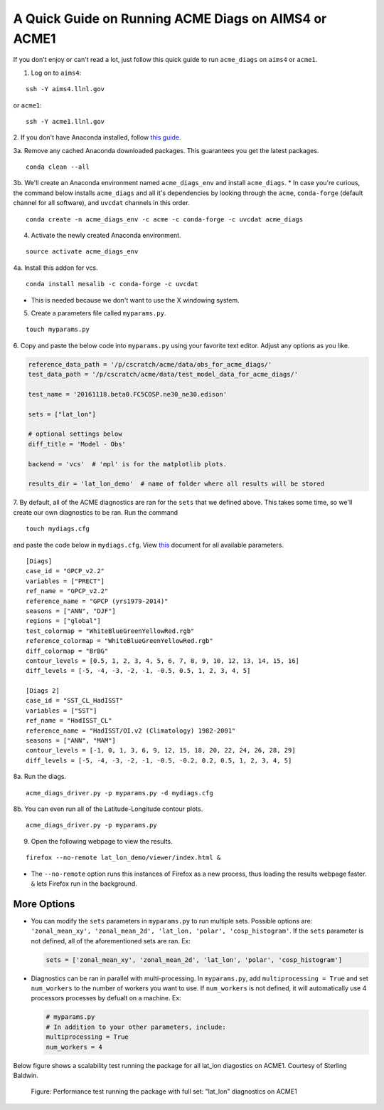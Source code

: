
A Quick Guide on Running ACME Diags on AIMS4 or ACME1
=====================================================

If you don't enjoy or can't read a lot, just follow this quick guide to
run ``acme_diags`` on ``aims4`` or ``acme1``.

1. Log on to ``aims4``:

::

    ssh -Y aims4.llnl.gov

or ``acme1``:

::

    ssh -Y acme1.llnl.gov

2. If you don't have Anaconda installed, follow `this
guide <https://docs.continuum.io/anaconda/install-linux>`__.

3a. Remove any cached Anaconda downloaded packages. This guarantees you
get the latest packages.

::

    conda clean --all

3b. We'll create an Anaconda environment named ``acme_diags_env`` and
install ``acme_diags``. \* In case you're curious, the command below
installs ``acme_diags`` and all it's dependencies by looking through the
``acme``, ``conda-forge`` (default channel for all software), and
``uvcdat`` channels in this order.

::

    conda create -n acme_diags_env -c acme -c conda-forge -c uvcdat acme_diags

4. Activate the newly created Anaconda environment.

::

    source activate acme_diags_env

4a. Install this addon for vcs.

::

    conda install mesalib -c conda-forge -c uvcdat

-  This is needed because we don't want to use the X windowing system.

5. Create a parameters file called ``myparams.py``.

::

    touch myparams.py

6. Copy and paste the below code into ``myparams.py`` using your
favorite text editor. Adjust any options as you like.

.. code:: python

    reference_data_path = '/p/cscratch/acme/data/obs_for_acme_diags/'
    test_data_path = '/p/cscratch/acme/data/test_model_data_for_acme_diags/'

    test_name = '20161118.beta0.FC5COSP.ne30_ne30.edison'

    sets = ["lat_lon"]

    # optional settings below
    diff_title = 'Model - Obs'

    backend = 'vcs'  # 'mpl' is for the matplotlib plots.

    results_dir = 'lat_lon_demo'  # name of folder where all results will be stored

7. By default, all of the ACME diagnostics are ran for the ``sets`` that
we defined above. This takes some time, so we'll create our own
diagnostics to be ran. Run the command

::

    touch mydiags.cfg

and paste the code below in ``mydiags.cfg``. View
`this <./available-parameters.ipynb>`__ document for all available
parameters.

::

    [Diags]
    case_id = "GPCP_v2.2"
    variables = ["PRECT"]
    ref_name = "GPCP_v2.2"
    reference_name = "GPCP (yrs1979-2014)"
    seasons = ["ANN", "DJF"]
    regions = ["global"]
    test_colormap = "WhiteBlueGreenYellowRed.rgb"
    reference_colormap = "WhiteBlueGreenYellowRed.rgb"
    diff_colormap = "BrBG"
    contour_levels = [0.5, 1, 2, 3, 4, 5, 6, 7, 8, 9, 10, 12, 13, 14, 15, 16]
    diff_levels = [-5, -4, -3, -2, -1, -0.5, 0.5, 1, 2, 3, 4, 5]

    [Diags 2]
    case_id = "SST_CL_HadISST"
    variables = ["SST"]
    ref_name = "HadISST_CL"
    reference_name = "HadISST/OI.v2 (Climatology) 1982-2001"
    seasons = ["ANN", "MAM"]
    contour_levels = [-1, 0, 1, 3, 6, 9, 12, 15, 18, 20, 22, 24, 26, 28, 29]
    diff_levels = [-5, -4, -3, -2, -1, -0.5, -0.2, 0.2, 0.5, 1, 2, 3, 4, 5]

8a. Run the diags.

::

    acme_diags_driver.py -p myparams.py -d mydiags.cfg

8b. You can even run all of the Latitude-Longitude contour plots.

::

    acme_diags_driver.py -p myparams.py

9. Open the following webpage to view the results.

::

    firefox --no-remote lat_lon_demo/viewer/index.html &

-  The ``--no-remote`` option runs this instances of Firefox as a new
   process, thus loading the results webpage faster. ``&`` lets Firefox
   run in the background.

More Options
------------

-  You can modify the ``sets`` parameters in ``myparams.py`` to run
   multiple sets. Possible options are:
   ``'zonal_mean_xy', 'zonal_mean_2d', 'lat_lon, 'polar', 'cosp_histogram'``.
   If the ``sets`` parameter is not defined, all of the aforementioned
   sets are ran. Ex:

   .. code:: python

       sets = ['zonal_mean_xy', 'zonal_mean_2d', 'lat_lon', 'polar', 'cosp_histogram']

-  Diagnostics can be ran in parallel with multi-processing. In
   ``myparams.py``, add ``multiprocessing = True`` and set
   ``num_workers`` to the number of workers you want to use. If
   ``num_workers`` is not defined, it will automatically use 4 processors processes by defualt on a machine. Ex:

   .. code:: python

       # myparams.py
       # In addition to your other parameters, include:
       multiprocessing = True
       num_workers = 4

Below figure shows a scalability test running the package for all lat_lon diagostics on ACME1. Courtesy of Sterling Baldwin. 

.. figure:: _static/quick-guide-aims4/performance_test.png
   :alt: Performance_test

   Figure: Performance test running the package with full set: "lat_lon" diagnostics on ACME1
